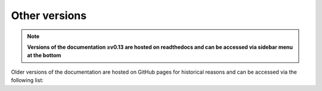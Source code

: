 Other versions
==============

.. note::
    **Versions of the documentation ≥v0.13 are hosted on readthedocs and can be accessed via
    sidebar menu at the bottom**

Older versions of the documentation are hosted on GitHub pages for historical reasons and can be accessed via
the following list:

.. raw:: html

   <ul id="versions_container">
	<li><a href="https://scirpy.scverse.org/">latest release</a></li>
   </ul>
   <script type="text/javascript">
   	fetch("https://scverse.org/scirpy/versions/versions.json")
	   .then(response => response.json())
	   .then(versions => versions.forEach((x, i) => {
	   	document.getElementById("versions_container").innerHTML += '<li><a href="https://scverse.org/scirpy/tags/' + x + '/">' + x + '</a></li>\n'
           })).catch((error) => {
	       document.getElementById("versions_container").innerHTML = "Could not download version information..."
	   })
   </script>
